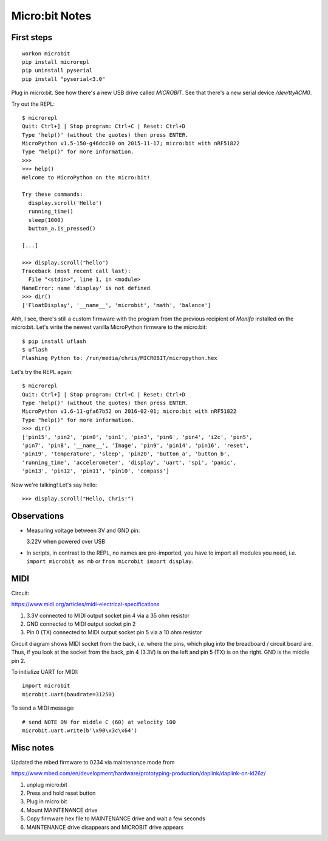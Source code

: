 Micro:bit Notes
===============


First steps
-----------

::

    workon microbit
    pip install microrepl
    pip uninstall pyserial
    pip install "pyserial<3.0"

Plug in micro:bit. See how there's a new USB drive called `MICROBIT`. See
that there's a new serial device `/dev/ttyACM0`.

Try out the REPL::

    $ microrepl
    Quit: Ctrl+] | Stop program: Ctrl+C | Reset: Ctrl+D
    Type 'help()' (without the quotes) then press ENTER.
    MicroPython v1.5-150-g46dcc80 on 2015-11-17; micro:bit with nRF51822
    Type "help()" for more information.
    >>>
    >>> help()
    Welcome to MicroPython on the micro:bit!

    Try these commands:
      display.scroll('Hello')
      running_time()
      sleep(1000)
      button_a.is_pressed()

    [...]

    >>> display.scroll("hello")
    Traceback (most recent call last):
      File "<stdin>", line 1, in <module>
    NameError: name 'display' is not defined
    >>> dir()
    ['FloatDisplay', '__name__', 'microbit', 'math', 'balance']


Ahh, I see, there's still a custom firmware with the program from the previous
recipient of *Monifa* installed on the micro:bit. Let's write the newest
vanilla MicroPython firmware to the micro:bit::

    $ pip install uflash
    $ uflash
    Flashing Python to: /run/media/chris/MICROBIT/micropython.hex

Let's try the REPL again::

    $ microrepl
    Quit: Ctrl+] | Stop program: Ctrl+C | Reset: Ctrl+D
    Type 'help()' (without the quotes) then press ENTER.
    MicroPython v1.6-11-gfa67b52 on 2016-02-01; micro:bit with nRF51822
    Type "help()" for more information.
    >>> dir()
    ['pin15', 'pin2', 'pin0', 'pin1', 'pin3', 'pin6', 'pin4', 'i2c', 'pin5',
    'pin7', 'pin8', '__name__', 'Image', 'pin9', 'pin14', 'pin16', 'reset',
    'pin19', 'temperature', 'sleep', 'pin20', 'button_a', 'button_b',
    'running_time', 'accelerometer', 'display', 'uart', 'spi', 'panic',
    'pin13', 'pin12', 'pin11', 'pin10', 'compass']

Now we're talking! Let's say hello::

    >>> display.scroll("Hello, Chris!")


Observations
------------

* Measuring voltage between 3V and GND pin:

  3.22V when powered over USB

* In scripts, in contrast to the REPL, no names are pre-imported, you have to
  import all modules you need, i.e. ``import microbit as mb`` or ``from
  microbit import display``.


MIDI
----

Circuit:

https://www.midi.org/articles/midi-electrical-specifications

1. 3.3V connected to MIDI output socket pin 4 via a 35 ohm resistor
2. GND connected to MIDI output socket pin 2
3. Pin 0 (TX) connected to MIDI output socket pin 5 via a 10 ohm resistor

Circuit diagram shows MIDI socket from the back, i.e. where the pins, which
plug into the breadboard / circuit board are. Thus, if you look at the socket
from the back, pin 4 (3.3V) is on the left and pin 5 (TX) is on the right.
GND is the middle pin 2.

To initialize UART for MIDI::

    import microbit
    microbit.uart(baudrate=31250)

To send a MIDI message::

    # send NOTE ON for middle C (60) at velocity 100
    microbit.uart.write(b'\x90\x3c\x64')


Misc notes
----------

Updated the mbed firmware to 0234 via maintenance mode from

https://www.mbed.com/en/development/hardware/prototyping-production/daplink/daplink-on-kl26z/

1. unplug micro:bit
2. Press and hold reset button
3. Plug in micro:bit
4. Mount MAINTENANCE drive
5. Copy firmware hex file to MAINTENANCE drive and wait a few seconds
6. MAINTENANCE drive disappears and MICROBIT drive appears
